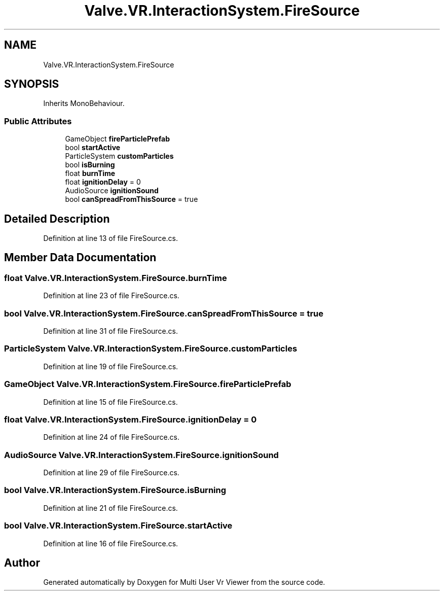 .TH "Valve.VR.InteractionSystem.FireSource" 3 "Sat Jul 20 2019" "Version https://github.com/Saurabhbagh/Multi-User-VR-Viewer--10th-July/" "Multi User Vr Viewer" \" -*- nroff -*-
.ad l
.nh
.SH NAME
Valve.VR.InteractionSystem.FireSource
.SH SYNOPSIS
.br
.PP
.PP
Inherits MonoBehaviour\&.
.SS "Public Attributes"

.in +1c
.ti -1c
.RI "GameObject \fBfireParticlePrefab\fP"
.br
.ti -1c
.RI "bool \fBstartActive\fP"
.br
.ti -1c
.RI "ParticleSystem \fBcustomParticles\fP"
.br
.ti -1c
.RI "bool \fBisBurning\fP"
.br
.ti -1c
.RI "float \fBburnTime\fP"
.br
.ti -1c
.RI "float \fBignitionDelay\fP = 0"
.br
.ti -1c
.RI "AudioSource \fBignitionSound\fP"
.br
.ti -1c
.RI "bool \fBcanSpreadFromThisSource\fP = true"
.br
.in -1c
.SH "Detailed Description"
.PP 
Definition at line 13 of file FireSource\&.cs\&.
.SH "Member Data Documentation"
.PP 
.SS "float Valve\&.VR\&.InteractionSystem\&.FireSource\&.burnTime"

.PP
Definition at line 23 of file FireSource\&.cs\&.
.SS "bool Valve\&.VR\&.InteractionSystem\&.FireSource\&.canSpreadFromThisSource = true"

.PP
Definition at line 31 of file FireSource\&.cs\&.
.SS "ParticleSystem Valve\&.VR\&.InteractionSystem\&.FireSource\&.customParticles"

.PP
Definition at line 19 of file FireSource\&.cs\&.
.SS "GameObject Valve\&.VR\&.InteractionSystem\&.FireSource\&.fireParticlePrefab"

.PP
Definition at line 15 of file FireSource\&.cs\&.
.SS "float Valve\&.VR\&.InteractionSystem\&.FireSource\&.ignitionDelay = 0"

.PP
Definition at line 24 of file FireSource\&.cs\&.
.SS "AudioSource Valve\&.VR\&.InteractionSystem\&.FireSource\&.ignitionSound"

.PP
Definition at line 29 of file FireSource\&.cs\&.
.SS "bool Valve\&.VR\&.InteractionSystem\&.FireSource\&.isBurning"

.PP
Definition at line 21 of file FireSource\&.cs\&.
.SS "bool Valve\&.VR\&.InteractionSystem\&.FireSource\&.startActive"

.PP
Definition at line 16 of file FireSource\&.cs\&.

.SH "Author"
.PP 
Generated automatically by Doxygen for Multi User Vr Viewer from the source code\&.
